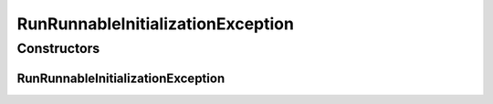 RunRunnableInitializationException
==================================

.. java:package:: de.clusteval.run.runnable
   :noindex:

.. java:type:: public class RunRunnableInitializationException extends Exception

   :author: Christian Wiwie

Constructors
------------
RunRunnableInitializationException
^^^^^^^^^^^^^^^^^^^^^^^^^^^^^^^^^^

.. java:constructor:: public RunRunnableInitializationException(String message)
   :outertype: RunRunnableInitializationException

   :param message:

